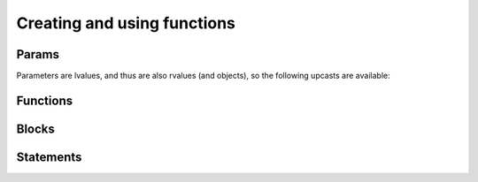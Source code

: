.. Copyright (C) 2014 Free Software Foundation, Inc.
   Originally contributed by David Malcolm <dmalcolm@redhat.com>

   This is free software: you can redistribute it and/or modify it
   under the terms of the GNU General Public License as published by
   the Free Software Foundation, either version 3 of the License, or
   (at your option) any later version.

   This program is distributed in the hope that it will be useful, but
   WITHOUT ANY WARRANTY; without even the implied warranty of
   MERCHANTABILITY or FITNESS FOR A PARTICULAR PURPOSE.  See the GNU
   General Public License for more details.

   You should have received a copy of the GNU General Public License
   along with this program.  If not, see
   <http://www.gnu.org/licenses/>.

.. default-domain:: c

Creating and using functions
============================

Params
------
.. type:: gcc_jit_param

   A `gcc_jit_param` represents a parameter to a function.

.. function:: gcc_jit_param *\
              gcc_jit_context_new_param (gcc_jit_context *ctxt,\
                                         gcc_jit_location *loc,\
                                         gcc_jit_type *type,\
                                         const char *name)

   In preparation for creating a function, create a new parameter of the
   given type and name.

Parameters are lvalues, and thus are also rvalues (and objects), so the
following upcasts are available:

.. function::  gcc_jit_lvalue *\
               gcc_jit_param_as_lvalue (gcc_jit_param *param)

   Upcasting from param to lvalue.

.. function::  gcc_jit_rvalue *\
               gcc_jit_param_as_rvalue (gcc_jit_param *param)

   Upcasting from param to rvalue.

.. function::  gcc_jit_object *\
               gcc_jit_param_as_object (gcc_jit_param *param)

   Upcasting from param to object.


Functions
---------

.. type:: gcc_jit_function

   A `gcc_jit_function` represents a function - either one that we're
   creating ourselves, or one that we're referencing.

.. function::  gcc_jit_function *\
               gcc_jit_context_new_function (gcc_jit_context *ctxt,\
                                             gcc_jit_location *loc,\
                                             enum gcc_jit_function_kind kind,\
                                             gcc_jit_type *return_type,\
                                             const char *name,\
                                             int num_params,\
                                             gcc_jit_param **params,\
                                             int is_variadic)

   Create a gcc_jit_function with the given name and parameters.

   .. type:: enum gcc_jit_function_kind

   This enum controls the kind of function created, and has the following
   values:

      .. macro:: GCC_JIT_FUNCTION_EXPORTED

         Function is defined by the client code and visible
         by name outside of the JIT.

         This value is required if you want to extract machine code
         for this function from a :type:`gcc_jit_result` via
         :func:`gcc_jit_result_get_code`.

      .. macro::   GCC_JIT_FUNCTION_INTERNAL

         Function is defined by the client code, but is invisible
         outside of the JIT.  Analogous to a "static" function.

      .. macro::   GCC_JIT_FUNCTION_IMPORTED

         Function is not defined by the client code; we're merely
         referring to it.  Analogous to using an "extern" function from a
         header file.

      .. macro::   GCC_JIT_FUNCTION_ALWAYS_INLINE

         Function is only ever inlined into other functions, and is
         invisible outside of the JIT.

         Analogous to prefixing with ``inline`` and adding
         ``__attribute__((always_inline))``

         Inlining will only occur when the optimization level is
         above 0; when optimization is off, this is essentially the
         same as GCC_JIT_FUNCTION_INTERNAL.

.. function::  gcc_jit_function *\
               gcc_jit_context_get_builtin_function (gcc_jit_context *ctxt,\
                                                     const char *name)

.. function::  gcc_jit_object *\
               gcc_jit_function_as_object (gcc_jit_function *func)

    Upcasting from function to object.

.. function::  gcc_jit_param *\
               gcc_jit_function_get_param (gcc_jit_function *func, int index)

   Get the param of the given index (0-based).

.. function::  void \
               gcc_jit_function_dump_to_dot (gcc_jit_function *func,\
                                             const char *path)

   Emit the function in graphviz format to the given path.

.. function:: gcc_jit_lvalue *\
              gcc_jit_function_new_local (gcc_jit_function *func,\
                                          gcc_jit_location *loc,\
                                          gcc_jit_type *type,\
                                          const char *name)

   Create a new local variable within the function, of the given type and
   name.


Blocks
------
.. type:: gcc_jit_block

   A `gcc_jit_block` represents a basic block within a function  i.e. a
   sequence of statements with a single entry point and a single exit
   point.

   The first basic block that you create within a function will
   be the entrypoint.

   Each basic block that you create within a function must be
   terminated, either with a conditional, a jump, or a return.

   It's legal to have multiple basic blocks that return within
   one function.

.. function::  gcc_jit_block *\
               gcc_jit_function_new_block (gcc_jit_function *func,\
                                           const char *name)

   Create a basic block of the given name.  The name may be NULL, but
   providing meaningful names is often helpful when debugging: it may
   show up in dumps of the internal representation, and in error
   messages.

.. function::  gcc_jit_object *\
               gcc_jit_block_as_object (gcc_jit_block *block)

   Upcast from block to object.

.. function::  gcc_jit_function *\
               gcc_jit_block_get_function (gcc_jit_block *block)

   Which function is this block within?


Statements
----------

.. function:: void\
              gcc_jit_block_add_eval (gcc_jit_block *block,\
                                      gcc_jit_location *loc,\
                                      gcc_jit_rvalue *rvalue)

   Add evaluation of an rvalue, discarding the result
   (e.g. a function call that "returns" void).

   This is equivalent to this C code:

   .. code-block:: c

     (void)expression;

.. function:: void\
              gcc_jit_block_add_assignment (gcc_jit_block *block,\
                                            gcc_jit_location *loc,\
                                            gcc_jit_lvalue *lvalue,\
                                            gcc_jit_rvalue *rvalue)

   Add evaluation of an rvalue, assigning the result to the given
   lvalue.

   This is roughly equivalent to this C code:

   .. code-block:: c

     lvalue = rvalue;

.. function:: void\
              gcc_jit_block_add_assignment_op (gcc_jit_block *block,\
                                 gcc_jit_location *loc,\
                                 gcc_jit_lvalue *lvalue,\
                                 enum gcc_jit_binary_op op,\
                                 gcc_jit_rvalue *rvalue)

   Add evaluation of an rvalue, using the result to modify an
   lvalue.

   This is analogous to "+=" and friends:

   .. code-block:: c

     lvalue += rvalue;
     lvalue *= rvalue;
     lvalue /= rvalue;

   etc.  For example:

   .. code-block:: c

     /* "i++" */
     gcc_jit_block_add_assignment_op (
       loop_body, NULL,
       i,
       GCC_JIT_BINARY_OP_PLUS,
       gcc_jit_context_one (ctxt, int_type));

.. function:: void\
              gcc_jit_block_add_comment (gcc_jit_block *block,\
                                         gcc_jit_location *loc,\
                                         const char *text)

   Add a no-op textual comment to the internal representation of the
   code.  It will be optimized away, but will be visible in the dumps
   seen via :macro:`GCC_JIT_BOOL_OPTION_DUMP_INITIAL_TREE`
   and :macro:`GCC_JIT_BOOL_OPTION_DUMP_INITIAL_GIMPLE`,
   and thus may be of use when debugging how your project's internal
   representation gets converted to the libgccjit IR.

.. function:: void\
              gcc_jit_block_end_with_conditional (gcc_jit_block *block,\
                                                  gcc_jit_location *loc,\
                                                  gcc_jit_rvalue *boolval,\
                                                  gcc_jit_block *on_true,\
                                                  gcc_jit_block *on_false)

   Terminate a block by adding evaluation of an rvalue, branching on the
   result to the appropriate successor block.

   This is roughly equivalent to this C code:

   .. code-block:: c

     if (boolval)
       goto on_true;
     else
       goto on_false;

   block, boolval, on_true, and on_false must be non-NULL.

.. function:: void\
              gcc_jit_block_end_with_jump (gcc_jit_block *block,\
                                           gcc_jit_location *loc,\
                                           gcc_jit_block *target)


   Terminate a block by adding a jump to the given target block.

   This is roughly equivalent to this C code:

   .. code-block:: c

      goto target;

.. function:: void\
              gcc_jit_block_end_with_return (gcc_jit_block *block,\
                                             gcc_jit_location *loc,\
                                             gcc_jit_rvalue *rvalue)


   Terminate a block by adding evaluation of an rvalue, returning the value.

   This is roughly equivalent to this C code:

   .. code-block:: c

      return expression;

.. function:: void\
              gcc_jit_block_end_with_void_return (gcc_jit_block *block,\
                                                  gcc_jit_location *loc)


   Terminate a block by adding a valueless return, for use within a function
   with "void" return type.

   This is equivalent to this C code:

   .. code-block:: c

      return;
